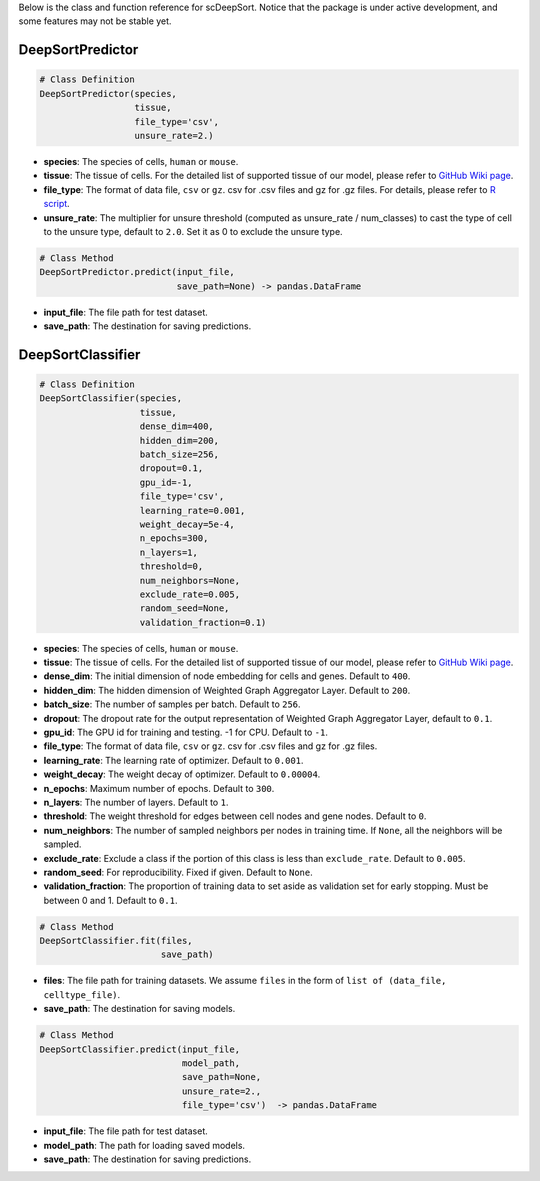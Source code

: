 Below is the class and function reference for scDeepSort. Notice that the package is under active development, and some features may not be stable yet.

DeepSortPredictor
-----------------

.. code-block:: python

    # Class Definition
    DeepSortPredictor(species,
                      tissue,
                      file_type='csv',
                      unsure_rate=2.)

- **species**: The species of cells, ``human`` or ``mouse``.
- **tissue**: The tissue of cells. For the detailed list of supported tissue of our model, please refer to `GitHub Wiki page <https://github.com/ZJUFanLab/scDeepSort/wiki>`_.
- **file_type**: The format of data file, ``csv`` or ``gz``. csv for .csv files and gz for .gz files. For details, please refer to `R script <https://github.com/ZJUFanLab/scDeepSort/blob/master/pre-process.R>`_.
- **unsure_rate**: The multiplier for unsure threshold (computed as unsure_rate / num_classes) to cast the type of cell to the unsure type, default to ``2.0``. Set it as 0 to exclude the unsure type.

.. code-block:: python

    # Class Method
    DeepSortPredictor.predict(input_file, 
                              save_path=None) -> pandas.DataFrame

- **input_file**: The file path for test dataset.
- **save_path**: The destination for saving predictions.

DeepSortClassifier
------------------

.. code-block:: python

    # Class Definition
    DeepSortClassifier(species,
                       tissue,
                       dense_dim=400,
                       hidden_dim=200,
                       batch_size=256,
                       dropout=0.1,
                       gpu_id=-1,
                       file_type='csv',
                       learning_rate=0.001,
                       weight_decay=5e-4,
                       n_epochs=300,
                       n_layers=1,
                       threshold=0,
                       num_neighbors=None,
                       exclude_rate=0.005,
                       random_seed=None,
                       validation_fraction=0.1)

- **species**: The species of cells, ``human`` or ``mouse``.
- **tissue**: The tissue of cells. For the detailed list of supported tissue of our model, please refer to `GitHub Wiki page <https://github.com/ZJUFanLab/scDeepSort/wiki>`_.
- **dense_dim**: The initial dimension of node embedding for cells and genes. Default to ``400``.
- **hidden_dim**: The hidden dimension of Weighted Graph Aggregator Layer. Default to ``200``.
- **batch_size**: The number of samples per batch. Default to ``256``.
- **dropout**: The dropout rate for the output representation of Weighted Graph Aggregator Layer, default to ``0.1``.
- **gpu_id**: The GPU id for training and testing. -1 for CPU. Default to ``-1``.
- **file_type**: The format of data file, ``csv`` or ``gz``. csv for .csv files and gz for .gz files.
- **learning_rate**: The learning rate of optimizer. Default to ``0.001``.
- **weight_decay**: The weight decay of optimizer. Default to ``0.00004``.
- **n_epochs**: Maximum number of epochs. Default to ``300``. 
- **n_layers**: The number of layers. Default to ``1``.
- **threshold**: The weight threshold for edges between cell nodes and gene nodes. Default to ``0``.
- **num_neighbors**: The number of sampled neighbors per nodes in training time. If ``None``, all the neighbors will be sampled.
- **exclude_rate**: Exclude a class if the portion of this class is less than ``exclude_rate``. Default to ``0.005``.
- **random_seed**: For reproducibility. Fixed if given. Default to ``None``.
- **validation_fraction**: The proportion of training data to set aside as validation set for early stopping. Must be between 0 and 1. Default to ``0.1``.

.. code-block:: python

    # Class Method
    DeepSortClassifier.fit(files, 
                           save_path)

- **files**: The file path for training datasets. We assume ``files`` in the form of ``list of (data_file, celltype_file)``.
- **save_path**: The destination for saving models.

.. code-block:: python

    # Class Method
    DeepSortClassifier.predict(input_file, 
                               model_path, 
                               save_path=None,
                               unsure_rate=2., 
                               file_type='csv')  -> pandas.DataFrame

- **input_file**: The file path for test dataset.
- **model_path**: The path for loading saved models.
- **save_path**: The destination for saving predictions.

